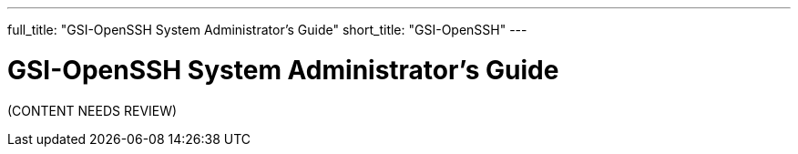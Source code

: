 ---
full_title: "GSI-OpenSSH System Administrator's Guide"
short_title: "GSI-OpenSSH"
---

= GSI-OpenSSH System Administrator's Guide
:imagesdir: .

[red]#(CONTENT NEEDS REVIEW)#